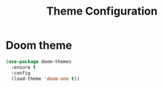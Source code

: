 #+TITLE: Theme Configuration

* Doom theme

#+begin_src emacs-lisp
(use-package doom-themes
  :ensure t
  :config
  (load-theme 'doom-one t))
#+end_src